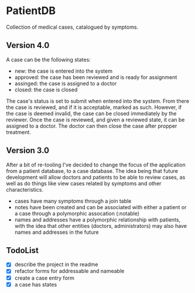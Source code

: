 * PatientDB

  Collection of medical cases, catalogued by symptoms.

** Version 4.0

   A case can be the following states:

   - new: the case is entered into the system
   - approved: the case has been reviewed and is ready for assignment
   - assinged: the case is assigned to a doctor
   - closed: the case is closed

   The case's status is set to submit when entered into the
   system. From there the case is reviewed, and if it is acceptable,
   marked as such. However, if the case is deemed invalid, the case
   can be closed immediately by the reviewer. Once the case is
   reviewed, and given a reviewed state, it can be assigned to a
   doctor. The doctor can then close the case after propper treatment.

** Version 3.0

   After a bit of re-tooling I've decided to change the focus of the
   application from a patient database, to a case database. The idea
   being that future development will allow doctors and patients to be
   able to review cases, as well as do things like view cases related
   by symptoms and other characteristics.

   - cases have many symptoms through a join table
   - notes have been created and can be associated with either a
     patient or a case through a polymorphic assocation (:notable)
   - names and addresses have a polymorphic relationship with
     patients, with the idea that other entities (doctors,
     administrators) may also have names and addresses in the future


** TodoList

   - [X] describe the project in the readme
   - [X] refactor forms for addressable and nameable
   - [X] create a case entry form
   - [X] a case has states

